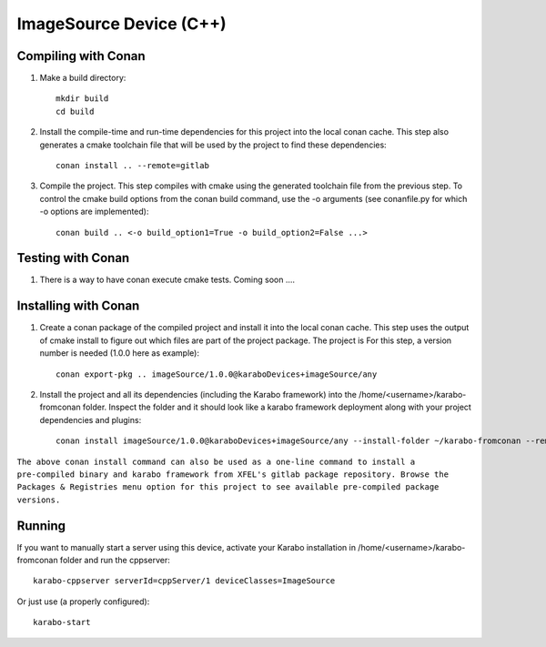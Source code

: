 ******************************
ImageSource Device (C++)
******************************

Compiling with Conan
====================

1. Make a build directory::

     mkdir build
     cd build

2. Install the compile-time and run-time dependencies for this project into the local conan cache. This step also generates a cmake toolchain file that will be used by the project to find these dependencies::

     conan install .. --remote=gitlab

3. Compile the project. This step compiles with cmake using the generated toolchain file from the previous step. To control the cmake build options from the conan build command, use the -o arguments (see conanfile.py for which -o options are implemented)::

     conan build .. <-o build_option1=True -o build_option2=False ...>


Testing with Conan
==================

1. There is a way to have conan execute cmake tests. Coming soon ....


Installing with Conan
=====================

1. Create a conan package of the compiled project and install it into the local conan cache. This step uses the output of cmake install to figure out which files are part of the project package. The project is For this step, a version number is needed (1.0.0 here as example)::

     conan export-pkg .. imageSource/1.0.0@karaboDevices+imageSource/any

2. Install the project and all its dependencies (including the Karabo framework) into the /home/<username>/karabo-fromconan folder. Inspect the folder and it should look like a karabo framework deployment along with your project dependencies and plugins::

     conan install imageSource/1.0.0@karaboDevices+imageSource/any --install-folder ~/karabo-fromconan --remote=gitlab

``The above conan install command can also be used as a one-line command to install a pre-compiled binary and karabo framework from XFEL's gitlab package repository. Browse the Packages & Registries menu option for this project to see available pre-compiled package versions.``


Running
=======

If you want to manually start a server using this device, activate your Karabo installation in /home/<username>/karabo-fromconan folder and run the cppserver::

     karabo-cppserver serverId=cppServer/1 deviceClasses=ImageSource

Or just use (a properly configured)::

     karabo-start
